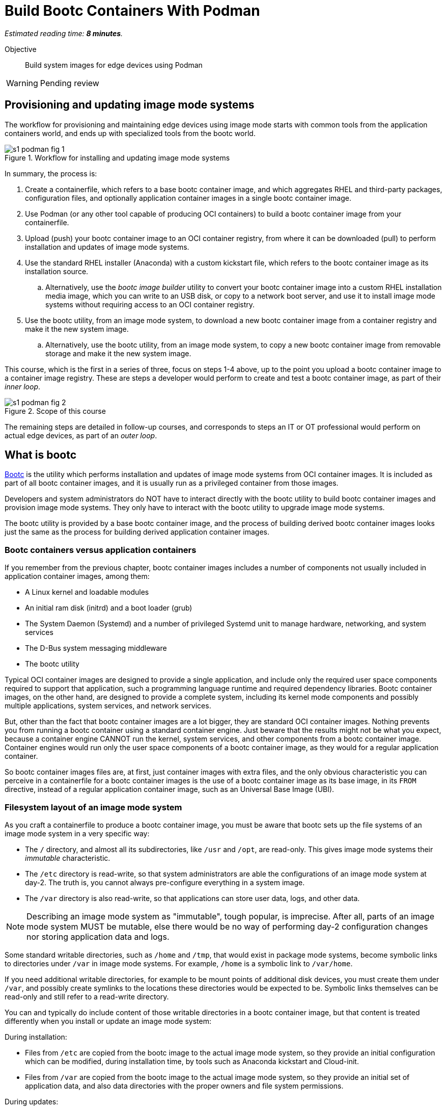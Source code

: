 :time_estimate: 8

= Build Bootc Containers With Podman

_Estimated reading time: *{time_estimate} minutes*._

Objective::
Build system images for edge devices using Podman

WARNING: Pending review

== Provisioning and updating image mode systems

The workflow for provisioning and maintaining edge devices using image mode starts with common tools from the application containers world, and ends up with specialized tools from the bootc world.

image::s1-podman-fig-1.svg[title="Workflow for installing and updating image mode systems"]

In summary, the process is:

. Create a containerfile, which refers to a base bootc container image, and which aggregates RHEL and third-party packages, configuration files, and optionally application container images in a single bootc container image.

. Use Podman (or any other tool capable of producing OCI containers) to build a bootc container image from your containerfile.

. Upload (push) your bootc container image to an OCI container registry, from where it can be downloaded (pull) to perform installation and updates of image mode systems.

. Use the standard RHEL installer (Anaconda) with a custom kickstart file, which refers to the bootc container image as its installation source.

.. Alternatively, use the _bootc image builder_ utility to convert your bootc container image into a custom RHEL installation media image, which you can write to an USB disk, or copy to a network boot server, and use it to install image mode systems without requiring access to an OCI container registry.

. Use the bootc utility, from an image mode system, to download a new bootc container image from a container registry and make it the new system image.

.. Alternatively, use the bootc utility, from an image mode system, to copy a new bootc container image from removable storage and make it the new system image.

This course, which is the first in a series of three, focus on steps 1-4 above, up to the point you upload a bootc container image to a container image registry.
These are steps a developer would perform to create and test a bootc container image, as part of their _inner loop_.

image::s1-podman-fig-2.svg[title="Scope of this course"]

The remaining steps are detailed in follow-up courses, and corresponds to steps an IT or OT professional would perform on actual edge devices, as part of an _outer loop_.

== What is bootc

https://bootc-dev.github.io/bootc/[Bootc] is the utility which performs installation and updates of image mode systems from OCI container images.
It is included as part of all bootc container images, and it is usually run as a privileged container from those images.

Developers and system administrators do NOT have to interact directly with the bootc utility to build bootc container images and provision image mode systems.
They only have to interact with the bootc utility to upgrade image mode systems.

The bootc utility is provided by a base bootc container image, and the process of building derived bootc container images looks just the same as the process for building derived application container images. 

=== Bootc containers versus application containers

If you remember from the previous chapter, bootc container images includes a number of components not usually included in application container images, among them:

* A Linux kernel and loadable modules
* An initial ram disk (initrd) and a boot loader (grub)
* The System Daemon (Systemd) and a number of privileged Systemd unit to manage hardware, networking, and system services
* The D-Bus system messaging middleware
* The bootc utility

Typical OCI container images are designed to provide a single application, and include only the required user space components required to support that application, such a programming language runtime and required dependency libraries.
Bootc container images, on the other hand, are designed to provide a complete system, including its kernel mode components and possibly multiple applications, system services, and network services.

But, other than the fact that bootc container images are a lot bigger, they are standard OCI container images.
Nothing prevents you from running a bootc container using a standard container engine.
Just beware that the results might not be what you expect, because a container engine CANNOT run the kernel, system services, and other components from a bootc container image.
Container engines would run only the user space components of a bootc container image, as they would for a regular application container.

So bootc container images files are, at first, just container images with extra files, and the only obvious characteristic you can perceive in a containerfile for a bootc container images is the use of a bootc container image as its base image, in its `FROM` directive, instead of a regular application container image, such as an Universal Base Image (UBI).

=== Filesystem layout of an image mode system

As you craft a containerfile to produce a bootc container image, you must be aware that bootc sets up the file systems of an image mode system in a very specific way:

* The `/` directory, and almost all its subdirectories, like `/usr` and `/opt`, are read-only.
This gives image mode systems their _immutable_ characteristic.
* The `/etc` directory is read-write, so that system administrators are able the configurations of an image mode system at day-2.
The truth is, you cannot always pre-configure everything in a system image.
* The `/var` directory is also read-write, so that applications can store user data, logs, and other data.

NOTE: Describing an image mode system as "immutable", tough popular, is imprecise.
After all, parts of an image mode system MUST be mutable, else there would be no way of performing day-2 configuration changes nor storing application data and logs.

Some standard writable directories, such as `/home` and `/tmp`, that would exist in package mode systems, become symbolic links to directories under `/var` in image mode systems.
For example, `/home` is a symbolic link to `/var/home`.

If you need additional writable directories, for example to be mount points of additional disk devices, you must create them under `/var`, and possibly create symlinks to the locations these directories would be expected to be.
Symbolic links themselves can be read-only and still refer to a read-write directory.

You can and typically do include content of those writable directories in a bootc container image, but that content is treated differently when you install or update an image mode system:

During installation:

* Files from `/etc` are copied from the bootc image to the actual image mode system, so they provide an initial configuration which can be modified, during installation time, by tools such as Anaconda kickstart and Cloud-init.

* Files from `/var` are copied from the bootc image to the actual image mode system, so they provide an initial set of application data, and also data directories with the proper owners and file system permissions.

During updates:

* Files form `/etc` are merged between the current state in an image mode system and the state on the image.
This way, a bootc image can provide new configuration files, or changes to the default configuration files, without overriding configuration changes performed on the system at day-2.

* Files from `/var` are ignored, retaining their state on the image mode system.

There are other subtle differences in runtime behavior between an image mode system and a package mode system, which could affect the way applications are packaged and deployed in an image mode system.
These differences are, for the most part, not a reason to claim incompatibility between image mode and any specific application, but a reason to configure applications and systems in a different way, which you could also apply to package mode systems.

Most times, compatibility issues arise from applications that have hard-coded assumptions around system configuration.
If it happens, it may be necessary to change the application to replace those hard-coded assumption with configurable settings, or with a different assumption that matches typical configurations of an image mode system.

== Building bootc containers in disconnected mode

It is a common security policy, especially at large corporations, that no software artifacts can be downloaded directly from the Internet.
They must be previously vetted by corporate TI to prevent compromises by artifacts infected with malware or from supply chain attacks.

As you build bootc container images, you usually install additional RPM packages from RHEL and third-party vendors.
If you cannot download those packages directly from Red Hat and their respective vendors, you must provide a mirror YUM or DNF repository containing them.

You must also provide, as part of your containerfile, YUM repository configurations that point to your mirrors.

By the same reason, you must provide a container registry with mirrors the bootc base container image and write your containerfile to refer to that private registry instead of to `redhat.registry.io`

Notice that you would be required to do the same to build regular application container images in a disconnected environment.
These are NOT changes required by bootc alone.

== What's next

The next activity builds a simple bootc container image and performs early testing of those images using Linux containers, to demonstrate the need for system testing in addition to container testing of bootc container images.
